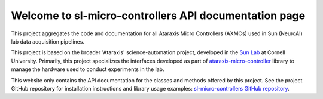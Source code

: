 Welcome to sl-micro-controllers API documentation page
======================================================

This project aggregates the code and documentation for all Ataraxis Micro Controllers (AXMCs) used in Sun
(NeuroAI) lab data acquisition pipelines.

This project is based on the broader 'Ataraxis' science-automation project, developed in the
`Sun Lab <https://neuroai.github.io/sunlab/>`_ at Cornell University. Primarily, this project specializes the interfaces
developed as part of `ataraxis-micro-controller <https://github.com/Sun-Lab-NBB/ataraxis-micro-controller>`_ library to
manage the hardware used to conduct experiments in the lab.

This website only contains the API documentation for the classes and methods offered by this project. See the project
GitHub repository for installation instructions and library usage examples:
`sl-micro-controllers GitHub repository <https://github.com/Sun-Lab-NBB/sl-micro-controllers>`_.

.. _`sl-micro-controllers GitHub repository`: https://github.com/Sun-Lab-NBB/sl-micro-controllers
.. _`ataraxis-micro-controller`: https://github.com/Sun-Lab-NBB/ataraxis-micro-controller
.. _`Sun Lab`: https://neuroai.github.io/sunlab/
